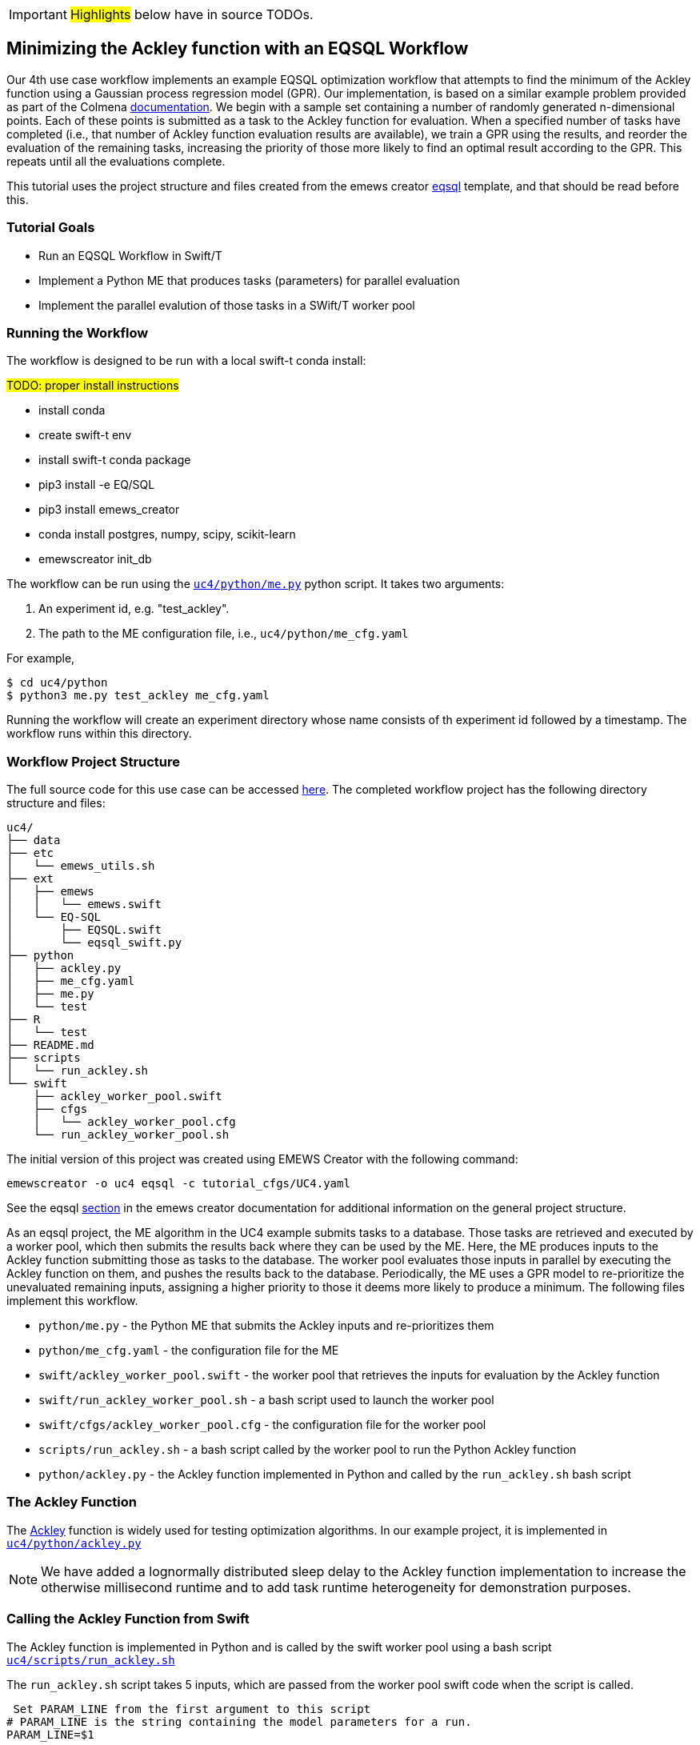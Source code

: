 IMPORTANT: #Highlights# below have in source TODOs.
[[uc4, Use Case 4 Tutorial - An EQSQL Workflow]]
== Minimizing the Ackley function with an EQSQL Workflow

Our 4th use case workflow implements an example EQSQL optimization workflow
that attempts to find the minimum of the Ackley function using a 
Gaussian process regression model (GPR). Our implementation,
is based on a similar example problem provided as part of the Colmena https://github.com/exalearn/colmena/blob/bd334e0a582fb79d97652d67d05666f13d178f83/demo_apps/optimizer-examples/streaming.py#L1[documentation,window=colmena,pts="noopener,nofollow"].
We begin with a sample set containing a number of randomly generated n-dimensional points. 
Each of these points is submitted as a task to the Ackley function for evaluation. When
a specified number of tasks have completed (i.e., that number of Ackley function evaluation results
are available), we train a GPR using the results, and 
reorder the evaluation of the remaining tasks, increasing the priority of those more
likely to find an optimal result according to the GPR. This repeats until all the evaluations complete.

This tutorial uses the project structure and files created from the
emews creator <<eqsql_top,eqsql>> template, and that should be read before this.

=== Tutorial Goals

* Run an EQSQL Workflow in Swift/T
* Implement a Python ME that produces tasks (parameters) for parallel evaluation
* Implement the parallel evalution of those tasks in a SWift/T worker pool

=== Running the Workflow

The workflow is designed to be run with a local swift-t conda install:

#TODO: proper install instructions#

* install conda
* create swift-t env
* install swift-t conda package
* pip3 install -e EQ/SQL
* pip3 install emews_creator
* conda install postgres, numpy, scipy, scikit-learn
* emewscreator init_db


The workflow can be run using the https://github.com/jozik/emews_next_gen_tutorial_tests/blob/4264709e4ee20153c8e164d72f9a1ccbd72c968b/code/uc4/python/me.py#L1[`uc4/python/me.py`,window=me,pts="noopener,nofollow"] python script. It takes two arguments:

1. An experiment id, e.g. "test_ackley".
2. The path to the ME configuration file, i.e., `uc4/python/me_cfg.yaml`

For example,

[source, bash]
----
$ cd uc4/python
$ python3 me.py test_ackley me_cfg.yaml
----

Running the workflow will create an experiment directory whose name 
consists of th experiment id followed by a timestamp. The workflow runs 
within this directory.

=== Workflow Project Structure
The full source code for this use case can be accessed https://github.com/jozik/emews_next_gen_tutorial_tests/tree/main/code/uc4[here,window=uc4,pts="noopener,nofollow"].
The completed workflow project has the following directory structure and files:
// NB: Generated using tree.
[source,text]
----
uc4/
├── data
├── etc
│   └── emews_utils.sh
├── ext
│   ├── emews
│   │   └── emews.swift
│   └── EQ-SQL
│       ├── EQSQL.swift
│       └── eqsql_swift.py
├── python
│   ├── ackley.py
│   ├── me_cfg.yaml
│   ├── me.py
│   └── test
├── R
│   └── test
├── README.md
├── scripts
│   └── run_ackley.sh
└── swift
    ├── ackley_worker_pool.swift
    ├── cfgs
    │   └── ackley_worker_pool.cfg
    └── run_ackley_worker_pool.sh
----

The initial version of this project was created using EMEWS Creator with the following command:
[source#uc4-creator,bash]
----
emewscreator -o uc4 eqsql -c tutorial_cfgs/UC4.yaml
----

See the eqsql <<eqsql_top, section>> in the emews creator documentation for additional information on the general project structure.

As an eqsql project, the ME algorithm in the UC4 example submits tasks to a database. Those tasks are retrieved
and executed by a worker pool, which then submits the results back where they can be used by the ME. Here, the ME produces inputs to the Ackley function submitting those as tasks to the database. The
worker pool evaluates those inputs in parallel by executing the Ackley function on them, and pushes the results back to the database. Periodically, the ME uses a GPR model to re-prioritize the unevaluated
remaining inputs, assigning a higher priority to those it deems more likely to produce a minimum. The following files implement this workflow.

* `python/me.py` - the Python ME that submits the Ackley inputs and re-prioritizes them
* `python/me_cfg.yaml` - the configuration file for the ME
* `swift/ackley_worker_pool.swift` - the worker pool that retrieves the inputs for evaluation by the Ackley function
* `swift/run_ackley_worker_pool.sh` - a bash script used to launch the worker pool
* `swift/cfgs/ackley_worker_pool.cfg` - the configuration file for the worker pool
* `scripts/run_ackley.sh` - a bash script called by the worker pool to run the Python Ackley function
* `python/ackley.py` - the Ackley function implemented in Python and called by the `run_ackley.sh` bash script

=== The Ackley Function

The http://www.sfu.ca/~ssurjano/ackley.html[Ackley,window=ackley_doc,pts="noopener,nofollow"] function is widely used for testing optimization algorithms.
In our example project, it is implemented in https://github.com/jozik/emews_next_gen_tutorial_tests/blob/4264709e4ee20153c8e164d72f9a1ccbd72c968b/code/uc4/python/ackley.py#L1[`uc4/python/ackley.py`,window=ackley_py,pts="noopener,nofollow"] 

[NOTE]
====
We have added a lognormally distributed sleep delay to the Ackley function implementation to increase the otherwise millisecond runtime and to add task runtime heterogeneity for demonstration purposes.
====

=== Calling the Ackley Function from Swift

The Ackley function is implemented in Python and is called by the swift worker pool 
using a bash script https://github.com/jozik/emews_next_gen_tutorial_tests/blob/4264709e4ee20153c8e164d72f9a1ccbd72c968b/code/uc4/scripts/run_ackley.sh#L1[`uc4/scripts/run_ackley.sh`,window=run_ackley,pts="noopener,nofollow"] 


The `run_ackley.sh` script takes 5 inputs, which are passed from the worker pool swift code when
the script is called. 

[source, bash]
----
 Set PARAM_LINE from the first argument to this script
# PARAM_LINE is the string containing the model parameters for a run.
PARAM_LINE=$1

# Set the name of the file to write model output to.
OUTPUT_FILE=$2

# Set the TRIAL_ID - this can be used to pass a random seed (for example)
# to the model
TRIAL_ID=$3

# Set EMEWS_ROOT to the root directory of the project (i.e. the directory
# that contains the scripts, swift, etc. directories and files)
EMEWS_ROOT=$4

# Each model run, runs in its own "instance" directory
# Set INSTANCE_DIRECTORY to that.
INSTANCE_DIRECTORY=$5
----

[NOTE]
====
The `TRIAL_ID` is not used when running the Ackley function
====

After cd-ing to the `INSTANCE_DIRECTORY`, the script runs the Ackley function Python code using these inputs. 

[source, bash]
----
cd $INSTANCE_DIRECTORY

# TODO: Define the command to run the model.
MODEL_CMD="$HOME/anaconda3/envs/swift-t-r-py3.9/bin/python3"    <1>
# TODO: Define the arguments to the MODEL_CMD. Each argument should be
# surrounded by quotes and separated by spaces.
arg_array=( "$EMEWS_ROOT/python/ackley.py"    <2>
            "$PARAM_LINE"
            "$OUTPUT_FILE")

$TIMEOUT_CMD "$MODEL_CMD" "${arg_array[@]}"    <3>
----
<1> Set the Python interpreter to use for running the Ackley Python code.
<2> Set the Ackley python implementation file, the input parameters, and
the file to write the Ackley function output to as arguments to the Python command.
<3> Execute the Python command with the provided arguments. 


[NOTE]
====
The `$TIMEOUT_CMD`
is an optional argument that can be set at the top of the bash script to
provide a duration after which the command called by the bash script times out.
By default it is an empty string and has no effect.
====

[IMPORTANT]
====
We typically use JSON formatted strings to describe model input parameters. The
ME will push JSON formatted dictionaries to the database, and those strings
are retrieved by the worker pool, passed to the bash script, and from there
to the model execution itself.
====

When the `run_ackley.sh` scripts calls `python/ackley.py` to execute the
Ackley function on the provided input, the https://github.com/jozik/emews_next_gen_tutorial_tests/blob/4264709e4ee20153c8e164d72f9a1ccbd72c968b/code/uc4/python/ackley.py#L50[`__main__`,window=ackley_main,pts="noopener,nofollow"] section of `ackley.py` is executed. The `__main__` section receives the Ackley function input (the `$PARAM_LINE` variable in 
`run_ackley.sh`), and the path to the output file as command line arguments. It unpacks
these arguments, calls the `run` function, and writes the result to the output file.

[source, python]
----
if __name__ == '__main__':
    # param_line, output_file
    param_str = sys.argv[1]    <1>
    output_file = sys.argv[2]

    y = run(param_str)    <2>
    with open(output_file, 'w') as fout:    <3>
        fout.write(f'{y}')
----
<1> Unpack the command line arguments.
<2> Call the run function, passing the Ackley function input.
<3> Write the Ackley function result to the output file.

`run` unpacks the Ackley function parameters and calls the Ackley function itself.

[source, python]
----
def run(param_str: str) -> str:
    """Run the Ackley function on the specified JSON
    payload.
    """
    args = json.loads(param_str)    <1>
    x = np.array(args['x'])    <2>

    result = ackley(x)    <3>
    return json.dumps(result)     <4>
----
<1> Load the parameter string in to a dictionary. The parameter string
is formatted as a JSON map where each entry in the map is an input variable.
<2> Convert the parameter `x` entry into a numpy array. `x` is a JSON list in the
parameter string and needs to be converted to an array for the Ackley function.
<3> Run the Ackley function.
<4> Return the Ackley function result as a JSON string.


The swift worker pool script is largely unchanged from what is created by the
eqsql emews creator template which is described <<swift_worker_pool, here>>. We have, 
however, edited the `get_result` function to return the result of an
Ackley evaluation.

[source, swift]
----
(float result) get_result(string output_file) {
    // Read the output file to get result
    file of = input(output_file);    <1>
    result = string2float(read(of));    <2>
}
----
<1> Initialize the output file as a swift-t file object. `output_file` is the path
passed to `ackley.py` as a command line argument. The Ackley function result is
written to this file in https://github.com/jozik/emews_next_gen_tutorial_tests/blob/4264709e4ee20153c8e164d72f9a1ccbd72c968b/code/uc4/python/ackley.py#L56[`python/ackley.py`,
window=ackley_write_result,pts="noopener,nofollow"]
<2> Read the first line of that file, which contains the result, and convert the
string to a float.

The worker pool configuration file (https://github.com/jozik/emews_next_gen_tutorial_tests/blob/4264709e4ee20153c8e164d72f9a1ccbd72c968b/code/uc4/swift/cfgs/ackley_worker_pool.cfg#L1[`swift/cfgs/ackley_worker_pool.cfg`,window=ackley_worker_pool_cfg,pts="noopener,nofollow"]) and the worker pool launch script
(https://github.com/jozik/emews_next_gen_tutorial_tests/blob/4264709e4ee20153c8e164d72f9a1ccbd72c968b/code/uc4/swift/run_ackley_worker_pool.sh#L1[`swift/run_ackley_worker_pool.sh`,window=run_ackley_worker_pool_sh,pts="noopener,nofollow"]))
are unchanged from those produced by eqsql template. A discussion of them can be found <<pool_cfg,here>>
and <<eqsql_launch_script,here>>

==== Alternatives to a Bash Script

Python and R code can also be executed directly using Swift-T's embedded Python and R interpreters. When calling Python or R
code directly from Swift, the convention is to provide the code to call in a text string with template arguments for the
variables that will be passed to the Python and R code. For example, calling the Ackley function Python code from within
Swift might look like:

[source, swift]
----
string ackley_code_template =    <1>
"""
import ackley

param_str = '%s'    <2>
result = ackley.run(param_str)    <3>
"""
----
<1> Embed the Python code to be called in a string
<2> Use a formatting token for the parameters to pass to the Ackley function
<3> Call the Ackley function code, putting the result in the `result`` variable

To run the code in this string, it is first formatted then executed by the
embedded interpreter.

[source, swift]
----
string code = ackley_code_template % (task_payload);    <1>
string result = python_persist(code, "result");    <2>
----
<1> Replace the `%s`` in the `ackley_code_template` string with the task payload
<2> Execute resulting string (i.e., `code`) in the Python interpreter, returning the value of the
named `result` variable.

See http://swift-lang.github.io/swift-t/guide.html#external_scripting[Swift-T External Scripting,window=swift_e_s,pts="noopener,nofollow"] for more details on using the embedded Python and R interpreters.

The primary advantage of using the embedded interpreters are being able retrieve the results without
writing to a file and then reading that file, and so streamlining the code and avoiding file I/O. The
disadvantage is that only the interpreters that are compiled into SWift can be used. HPC resources
often provide a variety of Pythons for different tasks and hardware. When running from a bash script,
the script can select the most appropriate Python (or R) for the task, rather than being constrained to a single
one. 

NOTE: In addition to running a model, the embeded Python interpreter can be very useful for manipulating parameter strings removing, adding or transforming parameters.

=== The Ackley ME

The Ackley workflow can be run by executing the Python script https://github.com/jozik/emews_next_gen_tutorial_tests/blob/4264709e4ee20153c8e164d72f9a1ccbd72c968b/code/uc4/python/me.py#L1[`python/me.py`,window=me_py,pts="noopener,nofollow"]
The code begins by
starting the EQ/SQL database, the worker pool, and initializing a task queue through which tasks can be sent to the worker pool via the database. The code then submits a user specified amount of initial tasks to the database, and waits
for a prespecified number of tasks to complete. When that number has completed, the remaining unexecuted tasks are reprioritized 
using a GPR model. This continues until some total number have been completed. The intention is to illustrate a typical
ME workflow where tasks are submitted to a task queue, and the ME waits for some to complete, at which point it can submit new tasks based on the existing results and reprioritize unexecuted tasks if necessary.

The code consists of a Python `dataclass` for encapsulating a task, 5 functions, and a `__main__` block. The `create_parser`, and
`__main__` block are discussed in the emews creator eqsql <<me_main,section>> and won't be discussed here. 
Similarily, creating the task queue, and starting the database, and worker pool which are performed in the `run` function were also discussed
in the  emews creator eqsql <<me_init,section>> and will not be covered here. 

After initialization, the `run` function calls https://github.com/jozik/emews_next_gen_tutorial_tests/blob/4264709e4ee20153c8e164d72f9a1ccbd72c968b/code/uc4/python/me.py#L23[`submit_initial_tasks`,window=submit_initial_tasks,pts="noopener,nofollow"], passing it the created task_queue,
the user provided experiment id, and the ME input parameters as a dictionary. The random samples 
used as Ackley function input data are created and submitted as tasks for evaluation.

[source, python]
----
def submit_initial_tasks(task_queue, exp_id: str, params: Dict) -> Dict[int, Task]:
    ...
    search_space_size = params['search_space_size']    <1>
    dim = params['sample_dimensions']    <2>
    sampled_space = np.random.uniform(size=(search_space_size, dim),    <3>
                                      low=-32.768, high=32.768)

    task_type = params['task_type']    <4>

    payloads = []
    for sample in sampled_space:    <5>
        payload = json.dumps({'x': list(sample)})   
        payloads.append(payload)
    _, fts = task_queue.submit_tasks(exp_id, eq_type=task_type, payload=payloads)    <6>

    tasks = {ft.eq_task_id: Task(future=ft, sample=sampled_space[i], result=None)    <7>
             for i, ft in enumerate(fts)}

    return tasks
----
<1> Get the search space size, i.e., the number of initial samples to evaluate.
<2> Get the number of dimensions in each sample.
<3> Create a numpy 2D array of `search_space_size` where each row is an array of `dim` size
containing random numbers between -32.768 and 32.768.
<4> Get the task type id to be used in task submission. A worker pool will query for
tasks of a specific type, and this identifies that type.
<5> For each sample in the sampled space, create a JSON map with a single key, `x`,
whose value is the sample array. Add that JSON string to a list of payloads
to submit to the database queue.
<6> Submit the list of payloads as tasks to be executed, passing the experiment id, and
task type. The submission returns a status, which we assume to be successful and ignore,
and a list of `eqsql.eq.Future` objects.
<7> Create and return a Python dictionary of Task dataclass objects. Each Task contains
the `Future` for that tasks, the numpy array that was submitted as that task's input,
and a result (which is initially None, indicating that the task has not yet been evaluated).

[NOTE]
====
Numpy structures such as arrays are not directly JSON-ifiable, and so
we need to convert them into Python structures that are, such as lists.
====

Having submitted the initial tasks, `run` begins the optimization https://github.com/jozik/emews_next_gen_tutorial_tests/blob/4264709e4ee20153c8e164d72f9a1ccbd72c968b/code/uc4/python/me.py#L117[loop,
window=opt_loop,pts="noopener,nofollow"]. The loop repeatedly queries for
some number of completed tasks using a task queues' `as_completed` method which returns
an iterator over that number of completed tasks, waiting for tasks to complete if necessary.
When `as_completed` finishes returning completed tasks, we reprioritize the remaining
uncompleted tasks using the results provided by the completed tasks. The loop continues
calling `as_completed` and reprioritizing until the total number of tasks have completed.

[source, python]
----
tasks = submit_initial_tasks(task_queue, exp_id, params)
total_completed = params['total_completed']    <1>
tasks_completed = 0
reprioritize_after = params['reprioritize_after']    <2>
# list of futures for the submitted tasks
fts = [t.future for t in tasks.values()]    <3>

while tasks_completed < total_completed:    <4>
    # add the result to the completed Tasks.
    for ft in task_queue.as_completed(fts, pop=True, n=reprioritize_after):    <5>
        _, result = ft.result()    <6>
        tasks[ft.eq_task_id].result = json.loads(result)    <7>
        tasks_completed += 1    <8>

    reprioritize(tasks)    <9>
----
<1> Get the total number of tasks to complete (i.e., the total number of Ackley function evaluations
to perform) before stopping.
<2> Get the number of tasks to complete before reprioritizing.
<3> Create a list containing all the Task futures. Most of the eqsql functions that
return some number of completed tasks, or tasks as they complete, use a list of Futures
as an argument, so we create that here.
<4> While the number of completed tasks is less than the total number to complete,
wait for another `reprioritize_after` number of tasks to complete, and then reprioritize.
<5> Iterate through `reprioritize_after` number of completed Futures. Those futures 
are popped off the `fts` list of futures. 
<6> Get the result of a completed Future.
<7> JSON-ify that result and set the result attribute of the Task associated with that
Future. 
<8> Increment the number of total completed tasks.
<9> After another `reprioritize_after` number of tasks have completed, and their results
assigned to the corresponding Task object, reprioritize the uncompleted tasks.

The https://github.com/jozik/emews_next_gen_tutorial_tests/blob/4264709e4ee20153c8e164d72f9a1ccbd72c968b/code/uc4/python/me.py#L65[`reprioritize`,window=reprioritize,pts="noopener,nofollow"] function uses the completed task results
captured in the `result` attribute of the Tasks objects to reprioritize the remaining tasks. It begins by separating
the Task objects into training and prediction data sets.

[source, python]
----
def reprioritize(tasks: Dict[int, Task]):
    training = []
    uncompleted_fts = []
    prediction = []
    for t in tasks.values():    <1>
        if t.result is None:    <2>
            uncompleted_fts.append(t.future)
            prediction.append(t.sample)
        else:
            training.append([t.sample, t.result])    <3>
----
<1> Iterate through all the Tasks, separating them into
test and prediction data sets.
<2> If the Task's result is None (i.e., it hasn't completed) then
add its sample input to the prediction data set, and it's future to the list
of uncompleted futures.
<3> Add the completed Task's sample input and result values to the training data.

With the training and prediction data created, `reprioritize` fits the GPR
using the training data and ranks the uncompleted tasks by likelihood
of minimizing the Ackley function. Using that ranking, it then reprioritizes the remaining 
uncompleted tasks.

[source, python]
----
fts = []
priorities = []
max_priority = len(uncompleted_fts)    <1>
ranking = fit_gpr(training, prediction)    <2>
for i, idx in enumerate(ranking):    <3>
    ft = uncompleted_fts[idx]
    priority = max_priority - i    <4>
    fts.append(ft)
    priorities.append(priority)

print("Reprioritizing ...", flush=True)
eq.update_priority(fts, priorities)     <5>
----
<1> Set the maximum priority to the number of uncompleted tasks.
<2> Call the GPR to get the Task ranking. The returned ranking
is a ranked list of indices into the prediction data.
<3> For each index in the ranking, get the Future corresponding
to that index, assign a priority, and add the Future and the
priority to their respective lists.
<4> Compute a priority by subtracting the current iteration index
from the max priority.
<5> Update the priorities of the specified futures to the priorities
in the specified list.

The ME itself is configured using a yaml format configuration file,
https://github.com/jozik/emews_next_gen_tutorial_tests/blob/4264709e4ee20153c8e164d72f9a1ccbd72c968b/code/uc4/python/me_cfg.yaml#L1[`python/me_cfg.yaml`, window=me_cfg,pts="noopener,nofollow"]. The ME
code reads in this file, and creates a `params` Python dictionary from it. In addition to 
those entries described in the emews creator eqsql template <<algo_cfg,section>>, the file contains
the following entries:

[source, yaml]
----
search_space_size: 50    <1>
sample_dimensions: 4    <2>
total_completed: 40    <3>
reprioritize_after: 10    <4>
----
<1> The size of the sample search space. This many samples are created and submitted as 
tasks for Ackley function evaluation by the worker pool.
<2> The number of dimensions in each sample.
<3> The total number of Ackley function evaluations to complete before stopping.
<4> The number of tasks to complete before reprioritizing. Each time this number of additional Ackley function
evaluations have completed, reprioritize the remaining uncompleted tasks.


#TODO:# 
TIPS: 
Dealing with worker pool error -- short timeout in as completed to check, check output.txt